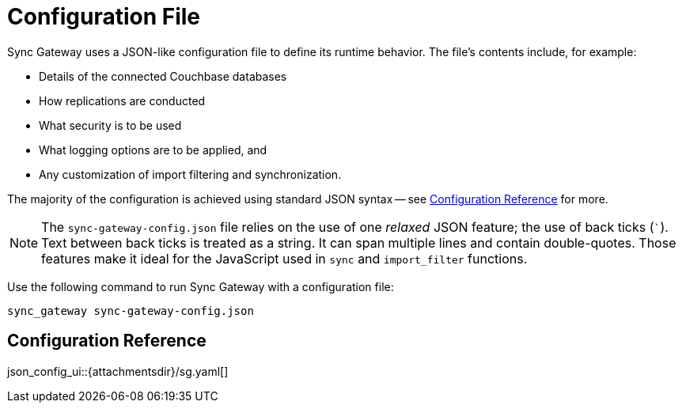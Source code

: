 = Configuration File
:idprefix:
:idseparator: -

Sync Gateway uses a JSON-like configuration file to define its runtime behavior.
The file's contents include, for example:

* Details of the connected Couchbase databases
* How replications are conducted
* What security is to be used
* What logging options are to be applied, and
* Any customization of import filtering and synchronization.

The majority of the configuration is achieved using standard JSON syntax -- see <<Configuration Reference>> for more.

[NOTE]
====
The `sync-gateway-config.json` file relies on the use of one _relaxed_ JSON feature; the use of back ticks  (`++`++`).
Text between back ticks is treated as a string.
It can span multiple lines and contain double-quotes.
Those features make it ideal for the JavaScript used in `sync` and `import_filter` functions.
====

Use the following command to run Sync Gateway with a configuration file:

[source, bashrc]

----
sync_gateway sync-gateway-config.json
----

== Configuration Reference

json_config_ui::{attachmentsdir}/sg.yaml[]

